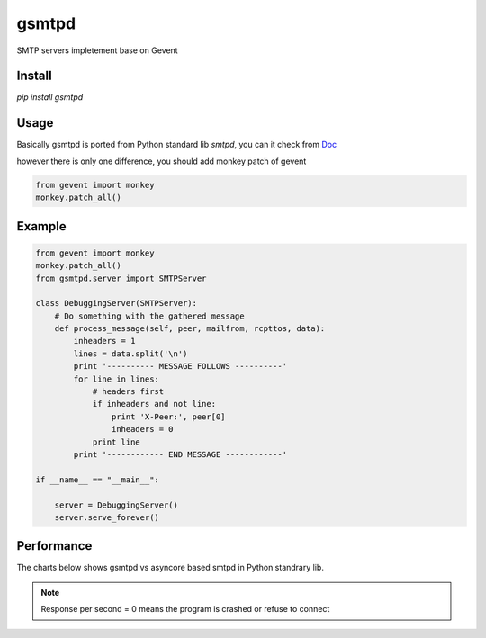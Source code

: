 gsmtpd
======


.. image:: https://travis-ci.org/34nm/gsmtpd.svg?branch=master

SMTP servers impletement base on Gevent

Install
----------

`pip install gsmtpd`

Usage
---------

Basically gsmtpd is ported from Python standard lib *smtpd*,
you can it check from Doc_

however there is only one difference, you should add monkey patch of gevent

.. code-block:: python

    from gevent import monkey
    monkey.patch_all()

Example
-----------------

.. code-block:: python
        
    from gevent import monkey 
    monkey.patch_all()
    from gsmtpd.server import SMTPServer

    class DebuggingServer(SMTPServer):
        # Do something with the gathered message
        def process_message(self, peer, mailfrom, rcpttos, data):
            inheaders = 1
            lines = data.split('\n')
            print '---------- MESSAGE FOLLOWS ----------'
            for line in lines:
                # headers first
                if inheaders and not line:
                    print 'X-Peer:', peer[0]
                    inheaders = 0
                print line
            print '------------ END MESSAGE ------------'
    
    if __name__ == "__main__":
        
        server = DebuggingServer()
        server.serve_forever()

Performance
---------------

The charts below shows gsmtpd vs asyncore based smtpd in Python standrary lib.

.. note::

    Response per second = 0 means the program is crashed or refuse to connect



.. figure:: https://raw.githubusercontent.com/34nm/gsmtpd/master/helo_chart.png
    :scale: 100%

.. figure:: https://raw.githubusercontent.com/34nm/gsmtpd/master/mail_chart.png
    :scale: 100%


.. _Doc: http://gsmtpd.readthedocs.org
